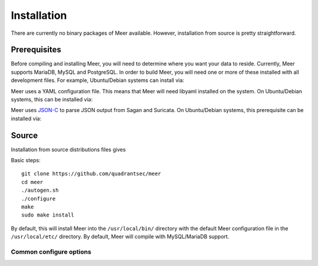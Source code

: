 Installation
============

There are currently no binary packages of Meer available.  However,  installation from source is pretty straightforward.

Prerequisites
-------------

Before compiling and installing Meer,  you will need to determine where you want your data to reside.  Currently,  Meer supports MariaDB, 
MySQL and PostgreSQL.  In order to build Meer, you will need one or more of these installed with all development files.  For
example,  Ubuntu/Debian systems can install via:

.. option:: apt-get install mariadb-dev  # For MariaDB

.. option:: apt-get install libmysqlclient-dev # For MySQL 

.. option:: apt-get install libpq-dev # For PostgreSQL

Meer uses a YAML configuration file.  This means that Meer will need libyaml installed on the system.  On Ubuntu/Debian 
systems,  this can be installed via:

.. option:: apt-get install libyaml-dev

Meer uses `JSON-C <https://github.com/json-c/json-c>`_ to parse JSON output from Sagan and Suricata.   On Ubuntu/Debian 
systems, this prerequisite can be installed via:

.. option:: apt-get install libjson-c-dev


Source
------

Installation from source distributions files gives

Basic steps::

    git clone https://github.com/quadrantsec/meer
    cd meer
    ./autogen.sh
    ./configure
    make
    sudo make install

By default, this will install Meer into the ``/usr/local/bin/`` directory with the default Meer configuration file in the ``/usr/local/etc/`` directory.  By default, 
Meer will compile with MySQL/MariaDB support.

Common configure options
^^^^^^^^^^^^^^^^^^^^^^^^

.. option:: --prefix=/usr/

    Installs the Meer binary in the /usr/bin. The default is ``/usr/local/bin``.

.. option:: --sysconfdir=/etc

    Installs the Meer configuration file (meer.yaml) in the /etc directory.  The default is ``/usr/local/etc/``.

.. option:: --disable-mysql

    This flag disables MySQL or MariaDB support.  By default --enable-mysql is used.

.. option:: --enable-postgresql

    This flag enables PostgreSQL support.  By default --disable-postgresql is used.

.. option:: --with-libjsonc-libraries

   This option points Meer to where the json-c libraries reside.

.. option:: --with-libjsonc-includes

   This option points Meer to where the json-c header files reside.

.. option:: --with-libyaml_libraries

   This option points Meer to where the libyaml files reside.

.. option:: --with-libyaml-includes

   This option points Meer to where the libyaml header files reside.

.. option:: --enable-redis

   This option enables Redis output support.  It requires "hiredis" to be installedt.

.. option:: --enable-elastcisearch

   This option enables Elastcisearch support.  It requires "libcurl" to be installed. 

.. option:: --enable-geoip

   This option enables Maxmind's GeoIP support.  It requires "libmaxminddb" Maxmind library to be install.

.. option:: --enable-bluedot

   This optino allows Meer to write to a Bluedot "threat intel" database alert data via HTTP.  This 
   requres that "libcurl" be installed.  You probably don't want this. 

